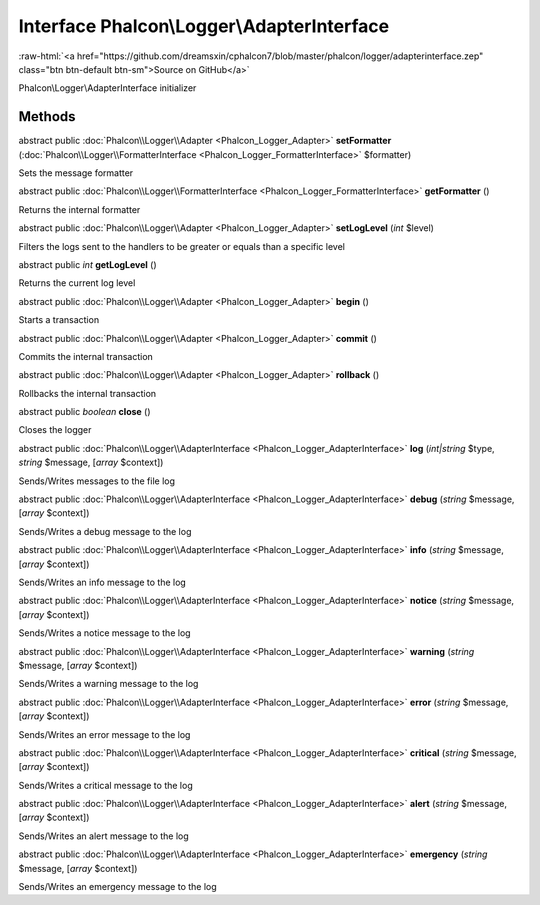 Interface **Phalcon\\Logger\\AdapterInterface**
===============================================

.. role:: raw-html(raw)
   :format: html

:raw-html:`<a href="https://github.com/dreamsxin/cphalcon7/blob/master/phalcon/logger/adapterinterface.zep" class="btn btn-default btn-sm">Source on GitHub</a>`

Phalcon\\Logger\\AdapterInterface initializer


Methods
-------

abstract public :doc:`Phalcon\\Logger\\Adapter <Phalcon_Logger_Adapter>`  **setFormatter** (:doc:`Phalcon\\Logger\\FormatterInterface <Phalcon_Logger_FormatterInterface>` $formatter)

Sets the message formatter



abstract public :doc:`Phalcon\\Logger\\FormatterInterface <Phalcon_Logger_FormatterInterface>`  **getFormatter** ()

Returns the internal formatter



abstract public :doc:`Phalcon\\Logger\\Adapter <Phalcon_Logger_Adapter>`  **setLogLevel** (*int* $level)

Filters the logs sent to the handlers to be greater or equals than a specific level



abstract public *int*  **getLogLevel** ()

Returns the current log level



abstract public :doc:`Phalcon\\Logger\\Adapter <Phalcon_Logger_Adapter>`  **begin** ()

Starts a transaction



abstract public :doc:`Phalcon\\Logger\\Adapter <Phalcon_Logger_Adapter>`  **commit** ()

Commits the internal transaction



abstract public :doc:`Phalcon\\Logger\\Adapter <Phalcon_Logger_Adapter>`  **rollback** ()

Rollbacks the internal transaction



abstract public *boolean*  **close** ()

Closes the logger



abstract public :doc:`Phalcon\\Logger\\AdapterInterface <Phalcon_Logger_AdapterInterface>`  **log** (*int|string* $type, *string* $message, [*array* $context])

Sends/Writes messages to the file log



abstract public :doc:`Phalcon\\Logger\\AdapterInterface <Phalcon_Logger_AdapterInterface>`  **debug** (*string* $message, [*array* $context])

Sends/Writes a debug message to the log



abstract public :doc:`Phalcon\\Logger\\AdapterInterface <Phalcon_Logger_AdapterInterface>`  **info** (*string* $message, [*array* $context])

Sends/Writes an info message to the log



abstract public :doc:`Phalcon\\Logger\\AdapterInterface <Phalcon_Logger_AdapterInterface>`  **notice** (*string* $message, [*array* $context])

Sends/Writes a notice message to the log



abstract public :doc:`Phalcon\\Logger\\AdapterInterface <Phalcon_Logger_AdapterInterface>`  **warning** (*string* $message, [*array* $context])

Sends/Writes a warning message to the log



abstract public :doc:`Phalcon\\Logger\\AdapterInterface <Phalcon_Logger_AdapterInterface>`  **error** (*string* $message, [*array* $context])

Sends/Writes an error message to the log



abstract public :doc:`Phalcon\\Logger\\AdapterInterface <Phalcon_Logger_AdapterInterface>`  **critical** (*string* $message, [*array* $context])

Sends/Writes a critical message to the log



abstract public :doc:`Phalcon\\Logger\\AdapterInterface <Phalcon_Logger_AdapterInterface>`  **alert** (*string* $message, [*array* $context])

Sends/Writes an alert message to the log



abstract public :doc:`Phalcon\\Logger\\AdapterInterface <Phalcon_Logger_AdapterInterface>`  **emergency** (*string* $message, [*array* $context])

Sends/Writes an emergency message to the log




